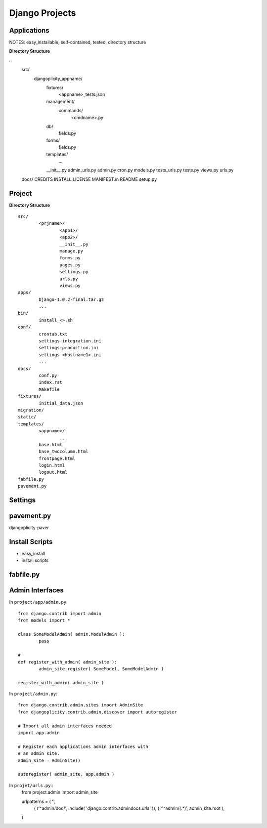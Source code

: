 Django Projects
===============


Applications
------------
NOTES: easy_installable, self-contained, tested, directory structure

**Directory Structure**

::
	src/
		djangoplicity_appname/
			fixtures/
				<appname>_tests.json
			management/
				commands/
					<cmdname>.py
			db/
				fields.py
			forms/
				fields.py
			templates/
				...
			__init__.py
			admin_urls.py
			admin.py
			cron.py
			models.py
			tests_urls.py
			tests.py
			views.py
			urls.py
	docs/
	CREDITS
	INSTALL
	LICENSE
	MANIFEST.in
	README
	setup.py

Project
-------

**Directory Structure**

::

	src/
		<prjname>/
			<app1>/
			<app2>/
			__init__.py
			manage.py
			forms.py
			pages.py
			settings.py
			urls.py
			views.py
	apps/
		Django-1.0.2-final.tar.gz
		...
	bin/
		install_<>.sh
	conf/
		crontab.txt
		settings-integration.ini
		settings-production.ini
		settings-<hostname1>.ini
		...
	docs/
		conf.py
		index.rst
		Makefile		
	fixtures/
		initial_data.json
	migration/
	static/
	templates/
		<appname>/
			...
		base.html
		base_twocolumn.html
		frontpage.html
		login.html
		logout.html
	fabfile.py
	pavement.py


Settings
--------

pavement.py
-----------

djangoplicity-paver

Install Scripts
---------------
- easy_install
- install scripts

fabfile.py
-----------

Admin Interfaces
----------------

In ``project/app/admin.py``::
	
	from django.contrib import admin
	from models import *
	
	class SomeModelAdmin( admin.ModelAdmin ):
		pass

	# 
	def register_with_admin( admin_site ):
		admin_site.register( SomeModel, SomeModelAdmin )
	
	register_with_admin( admin_site )

In ``project/admin.py``::

	
	from django.contrib.admin.sites import AdminSite
	from djangoplicity.contrib.admin.discover import autoregister

	# Import all admin interfaces needed
	import app.admin

	# Register each applications admin interfaces with
	# an admin site.
	admin_site = AdminSite()

	autoregister( admin_site, app.admin )


In ``projet/urls.py``::
	from project.admin import admin_site

	urlpatterns = ( '',
		( r'^admin/doc/', include( 'django.contrib.admindocs.urls' )),
		( r'^admin/(.*)', admin_site.root ),
	)